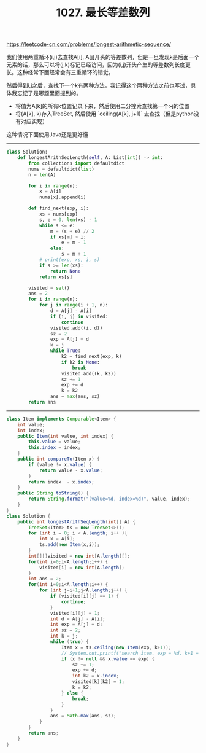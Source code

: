 #+title: 1027. 最长等差数列

https://leetcode-cn.com/problems/longest-arithmetic-sequence/

我们使用两重循环(i,j)去查找A[i], A[j]开头的等差数列，但是一旦发现k是后面一个元素的话，那么可以将(j,k)标记已经访问，因为(i,j)开头产生的等差数列长度更长。这种经常下面经常会有三重循环的错觉。

然后得到i,j之后，查找下一个k有两种方法，我记得这个两种方法之前也写过，具体我忘记了是哪题里面提到的。
- 将值为A[k]的所有k位置记录下来，然后使用二分搜索查找第一个>j的位置
- 将(A[k], k)存入TreeSet, 然后使用 `ceiling(A[k], j+1)` 去查找（但是python没有对应实现）

这种情况下面使用Java还是更好懂

----------

#+BEGIN_SRC python
class Solution:
    def longestArithSeqLength(self, A: List[int]) -> int:
        from collections import defaultdict
        nums = defaultdict(list)
        n = len(A)

        for i in range(n):
            x = A[i]
            nums[x].append(i)

        def find_next(exp, i):
            xs = nums[exp]
            s, e = 0, len(xs) - 1
            while s <= e:
                m = (s + e) // 2
                if xs[m] > i:
                    e = m - 1
                else:
                    s = m + 1
            # print(exp, xs, i, s)
            if s >= len(xs):
                return None
            return xs[s]

        visited = set()
        ans = 2
        for i in range(n):
            for j in range(i + 1, n):
                d = A[j] - A[i]
                if (i, j) in visited:
                    continue
                visited.add((i, d))
                sz = 2
                exp = A[j] + d
                k = j
                while True:
                    k2 = find_next(exp, k)
                    if k2 is None:
                        break
                    visited.add((k, k2))
                    sz += 1
                    exp += d
                    k = k2
                ans = max(ans, sz)
        return ans
#+END_SRC

----------

#+BEGIN_SRC java
class Item implements Comparable<Item> {
    int value;
    int index;
    public Item(int value, int index) {
        this.value = value;
        this.index = index;
    }
    public int compareTo(Item x) {
        if (value != x.value) {
            return value - x.value;
        }
        return index  - x.index;
    }
    public String toString() {
        return String.format("(value=%d, index=%d)", value, index);
    }
}
class Solution {
    public int longestArithSeqLength(int[] A) {
        TreeSet<Item> ts = new TreeSet<>();
        for (int i = 0; i < A.length; i++ ){
            int x = A[i];
            ts.add(new Item(x,i));
        }
        int[][]visited = new int[A.length][];
        for(int i=0;i<A.length;i++) {
            visited[i] = new int[A.length];
        }
        int ans = 2;
        for(int i=0;i<A.length;i++) {
            for (int j=i+1;j<A.length;j++) {
                if (visited[i][j] == 1) {
                    continue;
                }
                visited[i][j] = 1;
                int d = A[j] - A[i];
                int exp = A[j] + d;
                int sz = 2;
                int k = j;
                while (true) {
                    Item x = ts.ceiling(new Item(exp, k+1));
                    // System.out.printf("search item. exp = %d, k+1 = %d, x = %s\n", exp, k+1, x);
                    if (x != null && x.value == exp) {
                        sz += 1;
                        exp += d;
                        int k2 = x.index;
                        visited[k][k2] = 1;
                        k = k2;
                    } else {
                        break;
                    }
                }
                ans = Math.max(ans, sz);
            }
        }
        return ans;
    }
}
#+END_SRC
